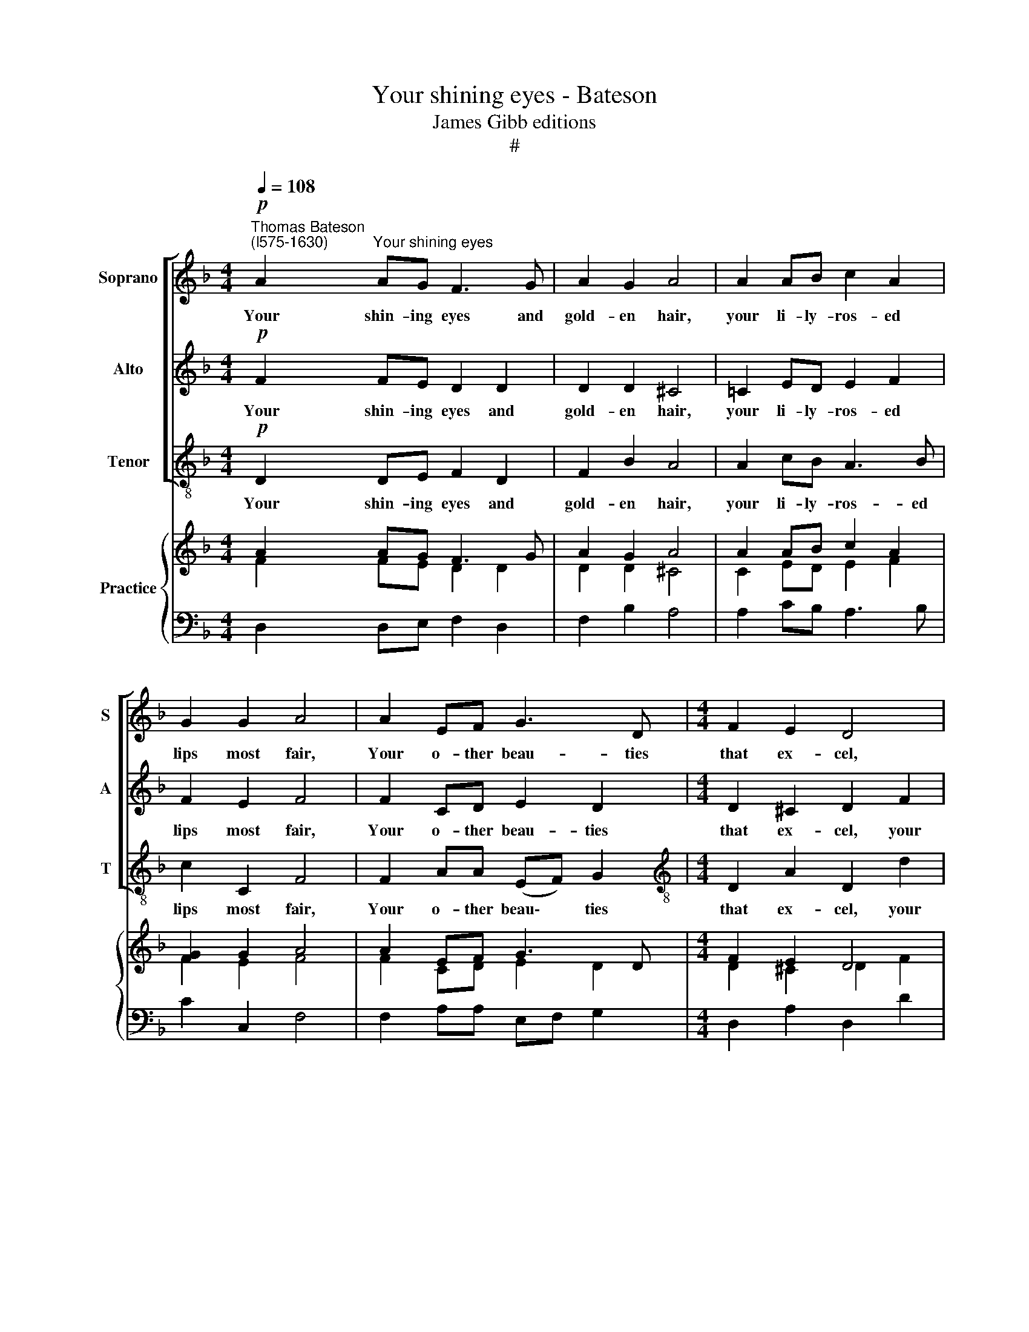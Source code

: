 X:1
T:Your shining eyes - Bateson
T:James Gibb editions
T:#
%%score [ 1 2 3 ] { ( 4 5 ) | 6 }
L:1/8
Q:1/4=108
M:4/4
K:F
V:1 treble nm="Soprano" snm="S"
V:2 treble nm="Alto" snm="A"
V:3 treble-8 nm="Tenor" snm="T"
V:4 treble nm="Practice"
V:5 treble 
V:6 bass 
V:1
!p!"^Thomas Bateson\n(l575-1630)" A2"^Your shining eyes" AG F3 G | A2 G2 A4 | A2 AB c2 A2 | %3
w: Your shin- ing eyes and|gold- en hair,|your li- ly- ros- ed|
 G2 G2 A4 | A2 EF G3 D |[M:4/4] F2 E2 D4 | z2 A2 A2 A2 | G2 D2 F2 (ED) | E3 c c2 c2 | B2 A2 A2 G2 | %10
w: lips most fair,|Your o- ther beau- ties|that ex- cel,|your o- ther|beau- ties that ex\- *|cel, your o- ther|beau- ties that ex-|
 A8 | z4!f! d2 cB | c2 A2 B3 c | A4 A2 GF | G2 D2 F2 E2 | ^F4 z2!p! A2 | A3 B c4- | c2 B2 A2 G2 | %18
w: cel,|Men can- not|choose but like them|well, men can- not|choose but like them|well: But|when for them|* they say they'll|
 A3 A G2 F2 | E4 z2!f! d2 | B2 G2 c3 B | A2 G2 A4 | z2 A2 F2 D2 | B3 A G2 F2 | E4 A4 | B4 G4 | %26
w: die, they say they'll|die, Be-|lieve them not, they|do but lie,|be- lieve them|not, they do but|lie, be-|lieve them|
 c3 B A2 G2 | F2 D2 G4- | G2 F2 E2 D2 | (E2 F2) E4 | ^F4 z2!p! A2 | A3 B c4- | c2 B2 A2 G2 | %33
w: not, they do but|lie, be- lieve|* them not, they|do * but|lie. But|when for them|* they say they'll|
 A3 A G2 F2 | E4 z2!f! d2 | B2 G2 c3 B | A2 G2 A4 | z2 A2 F2 D2 | B3 A G2 F2 | E4 A4 | B4 G4 | %41
w: die, they say they'll|die, Be-|lieve them not, they|do but lie,|be- lieve them|not, they do but|lie, be-|lieve them|
 c3 B A2 G2 | F2 D2 G4- | %43
w: not, they do but|lie, be- lieve|
 G2[Q:1/4=107][Q:1/4=107] F2[Q:1/4=105][Q:1/4=105] E2[Q:1/4=103][Q:1/4=103] D2 | %44
w: * them not, they|
[Q:1/4=101][Q:1/4=101] (E2[Q:1/4=100][Q:1/4=100] F2)[Q:1/4=97][Q:1/4=97] E4 | %45
w: do * but|
[Q:1/4=96][Q:1/4=96] ^F16 |] %46
w: lie.|
V:2
!p! F2 FE D2 D2 | D2 D2 ^C4 | =C2 ED E2 F2 | F2 E2 F4 | F2 CD E2 D2 |[M:4/4] D2 ^C2 D2 F2 | %6
w: Your shin- ing eyes and|gold- en hair,|your li- ly- ros- ed|lips most fair,|Your o- ther beau- ties|that ex- cel, your|
 F2 F2 E2 C2 | D6 (^C=B,) | ^C2 E2 E3 F | G2 (FE) D2 D2 | ^C4!f! F2 ED | E2 A2 F2 G2 | %12
w: o- ther beau- ties|that ex\- *|cel, your o- ther|beau- ties * that ex-|cel, Men can- not|choose but like them|
 A2 F2 F2 E2 | F4 F2 CD | E2 D2 D2 ^C2 | D4 z2!p! F2 | F3 G A2 (GF | E2) F4 E2 | F3 F E2 D2 | %19
w: well, men can- not|choose, men can- not|choose but like them|well: But|when for them they *|* say they'll|die, they say they'll|
 ^C2!f! A2 F2 D2 | G3 F (ED) E2 | F2 D2 ^C2 E2 | F4 D4 | G3 F E2 D2 | ^C2 A2 F2 D2 | G3 F ED (C2- | %26
w: die, Be- lieve them|not, they do * but|lie, but lie, be-|lieve them|not, they do but|lie, be- lieve them|not, they do but lie,|
 CD) E2 F3 E | D2 F2 E2 D2 | ^C2 A,2 D4- | D4 ^C4 | D4 z2!p! F2 | F3 G A2 (GF) | (E2 F4) E2 | %33
w: * * be- lieve them|not, they do but|lie, they do|* but|lie. But|when for them they *|say * they'll|
 F3 F E2 D2 | ^C2!f! A2 F2 D2 | G3 F (ED) E2 | F2 D2 ^C2 E2 | F4 D4 | G3 F E2 D2 | ^C2 A2 F2 D2 | %40
w: die, they say they'll|die, Be- lieve them|not, they do * but|lie, but lie, be-|lieve them|not, they do but|lie, be- lieve them|
 G3 F ED (C2- | CD) E2 F3 E | D2 F2 E2 D2 | ^C2 A,2 D4- | D4 ^C4 | D16 |] %46
w: not, they do but lie,|* * be- lieve them|not, they do but|lie, they do|* but|lie.|
V:3
!p! D2 DE F2 D2 | F2 B2 A4 | A2 cB A3 B | c2 C2 F4 | F2 AA (EF) G2 | %5
w: Your shin- ing eyes and|gold- en hair,|your li- ly- ros- ed|lips most fair,|Your o- ther beau\- * ties|
[M:4/4][K:treble-8] D2 A2 D2 d2 | d2 d2 c2 A2 | B2 B2 A4 | z2 A2 A2 A2 | G2 A2 B2 B2 | %10
w: that ex- cel, your|o- ther beau- ties|that ex- cel,|your o- ther|beau- ties that ex-|
 A4!f! d2 cB | c2 A2 B2 B2 | A2 A2 G2 G2 | F4 F2 ED | ^C2 D2 A2 A2 | D4 z2!p! d2 | d3 d c2 c2 | %17
w: cel, Men can- not|choose but like them|well, men can- not|choose, men can- not|choose but like them|well: But|when for them they|
 c4 c4 | F3 F C2 D2 | A2!f! A2 B4 | G4 A3 G | F2 B2 A2 A2 | F2 D2 B3 A | G4 G4 | A4 z2 d2 | %25
w: say they'll|die, they say they'll|die, Be- lieve|them not, they|do but lie, be-|lieve them not, they|do but|lie, be-|
 B2 G2 c3 B | A3 G F4- | F4 G4 | A8- | A4 A4 | D4 z2!p! d2 | d3 d c2 c2 | c4 c4 | F3 F C2 D2 | %34
w: lieve them not, they|do but lie|* they|do|* but|lie. But|when for them they|say they'll|die, they say they'll|
 A2!f! A2 B4 | G4 A3 G | F2 B2 A2 A2 | F2 D2 B3 A | G4 G4 | A4 z2 d2 | B2 G2 c3 B | A3 G F4- | %42
w: die, Be- lieve|them not, they|do but lie, be-|lieve them not, they|do but|lie, be-|lieve them not, they|do but lie,|
 F4 G4 | A8- | A4 A4 | D16 |] %46
w: * they|do|* but|lie.|
V:4
 A2 AG F3 G | A2 G2 A4 | A2 AB c2 A2 | [FG]2 G2 A4 | A2 EF G3 D |[M:4/4] F2 E2 D4 | x2 A2 A2 A2 | %7
 G2 D2 F2 ED | E3 c c2 c2 | B2 A2 A2 G2 | A8 | x4 d2 cB | c2 A2 B3 c | A4 A2 GF | G2 D2 F2 E2 | %15
 ^F4 z2 A2 | A3 B c4- | c2 B2 A2 G2 | A3 A G2 F2 | E4 x2 d2 | B2 G2 c3 B | A2 G2 A4 | z2 A2 F2 D2 | %23
 B3 A G2 F2 | E4 A4 | B4 G4 | c3 B A2 G2 | F2 D2 G4- | G2 F2 E2 D2 | E2 F2 E4 | ^F4 z2 A2 | %31
 A3 B c4- | c2 B2 A2 G2 | A3 A G2 F2 | E4 x2 d2 | B2 G2 c3 B | A2 G2 A4 | z2 A2 F2 D2 | %38
 B3 A G2 F2 | E4 A4 | B4 G4 | c3 B A2 G2 | F2 D2 G4- | G2 F2 E2 D2 | E2 F2 E4 | ^F16 |] %46
V:5
 F2 FE D2 D2 | D2 D2 ^C4 | C2 ED E2 F2 | F2 E2 F4 | F2 CD E2 D2 |[M:4/4] D2 ^C2 D2 F2 | %6
 F2 F2 E2 C2 | D6 ^C=B, | ^C2 E2 E3 F | G2 FE D2 D2 | ^C4 F2 ED | E2 A2 F2 G2 | A2 F2 F2 E2 | %13
 F4 F2 CD | E2 D2 D2 ^C2 | D4 z2 =F2 | F3 G A2 GF | E2 F4 E2 | F3 F E2 D2 | ^C2 A2 F2 D2 | %20
 G3 F ED E2 | F2 D2 ^C2 E2 | F4 D4 | G3 F E2 D2 | ^C2 A2 F2 D2 | G3 F ED C2- | CD E2 F3 E | %27
 D2 F2 E2 D2 | ^C2 A,2 D4- | D4 ^C4 | D4 z2 =F2 | F3 G A2 GF | E2 F4 E2 | F3 F E2 D2 | %34
 ^C2 A2 F2 D2 | G3 F ED E2 | F2 D2 ^C2 E2 | F4 D4 | G3 F E2 D2 | ^C2 A2 F2 D2 | G3 F ED C2- | %41
 CD E2 F3 E | D2 F2 E2 D2 | ^C2 A,2 D4- | D4 ^C4 | D16 |] %46
V:6
 D,2 D,E, F,2 D,2 | F,2 B,2 A,4 | A,2 CB, A,3 B, | C2 C,2 F,4 | F,2 A,A, E,F, G,2 | %5
[M:4/4] D,2 A,2 D,2 D2 | D2 D2 C2 A,2 | B,2 B,2 A,4 | z2 A,2 A,2 A,2 | G,2 A,2 B,2 B,2 | %10
 A,4 D2 CB, | C2 A,2 B,2 B,2 | A,2 A,2 G,2 G,2 | F,4 F,2 E,D, | ^C,2 D,2 A,2 A,2 | D,4 z2 D2 | %16
 D3 D C2 C2 | C4 C4 | F,3 F, C,2 D,2 | A,2 A,2 B,4 | G,4 A,3 G, | F,2 B,2 A,2 A,2 | %22
 F,2 D,2 B,3 A, | G,4 G,4 | A,4 z2 D2 | B,2 G,2 C3 B, | A,3 G, F,4- | F,4 G,4 | A,8- | A,4 A,4 | %30
 D,4 z2 D2 | D3 D C2 C2 | C4 C4 | F,3 F, C,2 D,2 | A,2 A,2 B,4 | G,4 A,3 G, | F,2 B,2 A,2 A,2 | %37
 F,2 D,2 B,3 A, | G,4 G,4 | A,4 z2 D2 | B,2 G,2 C3 B, | A,3 G, F,4- | F,4 G,4 | A,8- | A,4 A,4 | %45
 D,16 |] %46

